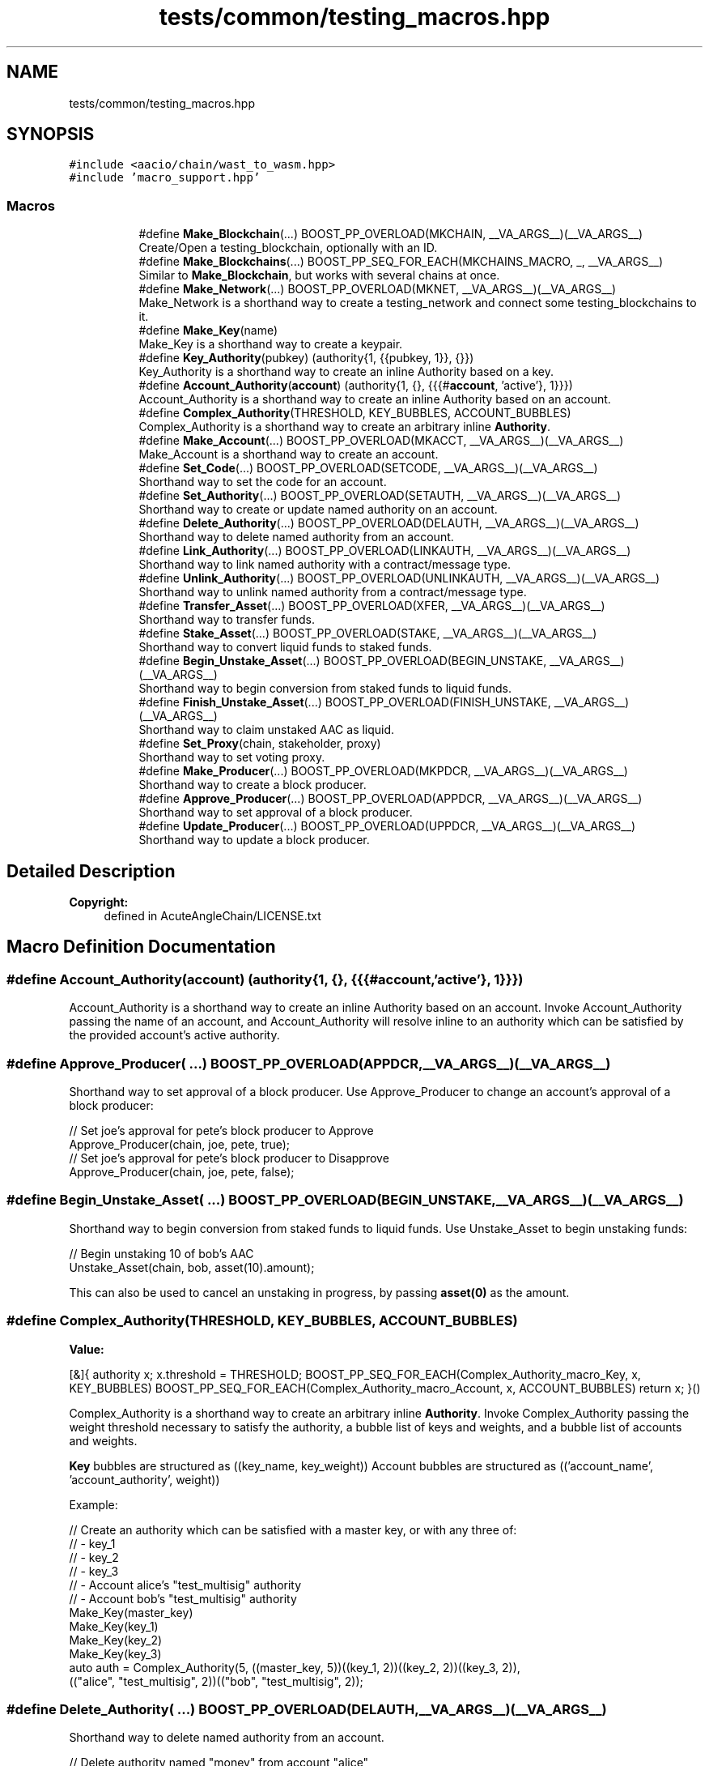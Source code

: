 .TH "tests/common/testing_macros.hpp" 3 "Sun Jun 3 2018" "AcuteAngleChain" \" -*- nroff -*-
.ad l
.nh
.SH NAME
tests/common/testing_macros.hpp
.SH SYNOPSIS
.br
.PP
\fC#include <aacio/chain/wast_to_wasm\&.hpp>\fP
.br
\fC#include 'macro_support\&.hpp'\fP
.br

.SS "Macros"

.PP
.RI "\fB\fP"
.br

.in +1c
.in +1c
.ti -1c
.RI "#define \fBMake_Blockchain\fP(\&.\&.\&.)   BOOST_PP_OVERLOAD(MKCHAIN, __VA_ARGS__)(__VA_ARGS__)"
.br
.RI "Create/Open a testing_blockchain, optionally with an ID\&. "
.ti -1c
.RI "#define \fBMake_Blockchains\fP(\&.\&.\&.)   BOOST_PP_SEQ_FOR_EACH(MKCHAINS_MACRO, _, __VA_ARGS__)"
.br
.RI "Similar to \fBMake_Blockchain\fP, but works with several chains at once\&. "
.ti -1c
.RI "#define \fBMake_Network\fP(\&.\&.\&.)   BOOST_PP_OVERLOAD(MKNET, __VA_ARGS__)(__VA_ARGS__)"
.br
.RI "Make_Network is a shorthand way to create a testing_network and connect some testing_blockchains to it\&. "
.ti -1c
.RI "#define \fBMake_Key\fP(name)"
.br
.RI "Make_Key is a shorthand way to create a keypair\&. "
.ti -1c
.RI "#define \fBKey_Authority\fP(pubkey)   (authority{1, {{pubkey, 1}}, {}})"
.br
.RI "Key_Authority is a shorthand way to create an inline Authority based on a key\&. "
.ti -1c
.RI "#define \fBAccount_Authority\fP(\fBaccount\fP)   (authority{1, {}, {{{#\fBaccount\fP, 'active'}, 1}}})"
.br
.RI "Account_Authority is a shorthand way to create an inline Authority based on an account\&. "
.ti -1c
.RI "#define \fBComplex_Authority\fP(THRESHOLD,  KEY_BUBBLES,  ACCOUNT_BUBBLES)"
.br
.RI "Complex_Authority is a shorthand way to create an arbitrary inline \fBAuthority\fP\&. "
.ti -1c
.RI "#define \fBMake_Account\fP(\&.\&.\&.)   BOOST_PP_OVERLOAD(MKACCT, __VA_ARGS__)(__VA_ARGS__)"
.br
.RI "Make_Account is a shorthand way to create an account\&. "
.ti -1c
.RI "#define \fBSet_Code\fP(\&.\&.\&.)   BOOST_PP_OVERLOAD(SETCODE, __VA_ARGS__)(__VA_ARGS__)"
.br
.RI "Shorthand way to set the code for an account\&. "
.ti -1c
.RI "#define \fBSet_Authority\fP(\&.\&.\&.)   BOOST_PP_OVERLOAD(SETAUTH, __VA_ARGS__)(__VA_ARGS__)"
.br
.RI "Shorthand way to create or update named authority on an account\&. "
.ti -1c
.RI "#define \fBDelete_Authority\fP(\&.\&.\&.)   BOOST_PP_OVERLOAD(DELAUTH, __VA_ARGS__)(__VA_ARGS__)"
.br
.RI "Shorthand way to delete named authority from an account\&. "
.ti -1c
.RI "#define \fBLink_Authority\fP(\&.\&.\&.)   BOOST_PP_OVERLOAD(LINKAUTH, __VA_ARGS__)(__VA_ARGS__)"
.br
.RI "Shorthand way to link named authority with a contract/message type\&. "
.ti -1c
.RI "#define \fBUnlink_Authority\fP(\&.\&.\&.)   BOOST_PP_OVERLOAD(UNLINKAUTH, __VA_ARGS__)(__VA_ARGS__)"
.br
.RI "Shorthand way to unlink named authority from a contract/message type\&. "
.ti -1c
.RI "#define \fBTransfer_Asset\fP(\&.\&.\&.)   BOOST_PP_OVERLOAD(XFER, __VA_ARGS__)(__VA_ARGS__)"
.br
.RI "Shorthand way to transfer funds\&. "
.ti -1c
.RI "#define \fBStake_Asset\fP(\&.\&.\&.)   BOOST_PP_OVERLOAD(STAKE, __VA_ARGS__)(__VA_ARGS__)"
.br
.RI "Shorthand way to convert liquid funds to staked funds\&. "
.ti -1c
.RI "#define \fBBegin_Unstake_Asset\fP(\&.\&.\&.)   BOOST_PP_OVERLOAD(BEGIN_UNSTAKE, __VA_ARGS__)(__VA_ARGS__)"
.br
.RI "Shorthand way to begin conversion from staked funds to liquid funds\&. "
.ti -1c
.RI "#define \fBFinish_Unstake_Asset\fP(\&.\&.\&.)   BOOST_PP_OVERLOAD(FINISH_UNSTAKE, __VA_ARGS__)(__VA_ARGS__)"
.br
.RI "Shorthand way to claim unstaked AAC as liquid\&. "
.ti -1c
.RI "#define \fBSet_Proxy\fP(chain,  stakeholder,  proxy)"
.br
.RI "Shorthand way to set voting proxy\&. "
.ti -1c
.RI "#define \fBMake_Producer\fP(\&.\&.\&.)   BOOST_PP_OVERLOAD(MKPDCR, __VA_ARGS__)(__VA_ARGS__)"
.br
.RI "Shorthand way to create a block producer\&. "
.ti -1c
.RI "#define \fBApprove_Producer\fP(\&.\&.\&.)   BOOST_PP_OVERLOAD(APPDCR, __VA_ARGS__)(__VA_ARGS__)"
.br
.RI "Shorthand way to set approval of a block producer\&. "
.ti -1c
.RI "#define \fBUpdate_Producer\fP(\&.\&.\&.)   BOOST_PP_OVERLOAD(UPPDCR, __VA_ARGS__)(__VA_ARGS__)"
.br
.RI "Shorthand way to update a block producer\&. "
.in -1c
.in -1c
.SH "Detailed Description"
.PP 

.PP
\fBCopyright:\fP
.RS 4
defined in AcuteAngleChain/LICENSE\&.txt 
.RE
.PP

.SH "Macro Definition Documentation"
.PP 
.SS "#define Account_Authority(\fBaccount\fP)   (authority{1, {}, {{{#\fBaccount\fP, 'active'}, 1}}})"

.PP
Account_Authority is a shorthand way to create an inline Authority based on an account\&. Invoke Account_Authority passing the name of an account, and Account_Authority will resolve inline to an authority which can be satisfied by the provided account's active authority\&. 
.SS "#define Approve_Producer( \&.\&.\&.)   BOOST_PP_OVERLOAD(APPDCR, __VA_ARGS__)(__VA_ARGS__)"

.PP
Shorthand way to set approval of a block producer\&. Use Approve_Producer to change an account's approval of a block producer: 
.PP
.nf
// Set joe's approval for pete's block producer to Approve
Approve_Producer(chain, joe, pete, true);
// Set joe's approval for pete's block producer to Disapprove
Approve_Producer(chain, joe, pete, false);

.fi
.PP
 
.SS "#define Begin_Unstake_Asset( \&.\&.\&.)   BOOST_PP_OVERLOAD(BEGIN_UNSTAKE, __VA_ARGS__)(__VA_ARGS__)"

.PP
Shorthand way to begin conversion from staked funds to liquid funds\&. Use Unstake_Asset to begin unstaking funds: 
.PP
.nf
// Begin unstaking 10 of bob's AAC
Unstake_Asset(chain, bob, asset(10)\&.amount);

.fi
.PP
.PP
This can also be used to cancel an unstaking in progress, by passing \fBasset(0)\fP as the amount\&. 
.SS "#define Complex_Authority(THRESHOLD, KEY_BUBBLES, ACCOUNT_BUBBLES)"
\fBValue:\fP
.PP
.nf
[&]{ \
      authority x; \
      x\&.threshold = THRESHOLD; \
      BOOST_PP_SEQ_FOR_EACH(Complex_Authority_macro_Key, x, KEY_BUBBLES) \
      BOOST_PP_SEQ_FOR_EACH(Complex_Authority_macro_Account, x, ACCOUNT_BUBBLES) \
      return x; \
   }()
.fi
.PP
Complex_Authority is a shorthand way to create an arbitrary inline \fBAuthority\fP\&. Invoke Complex_Authority passing the weight threshold necessary to satisfy the authority, a bubble list of keys and weights, and a bubble list of accounts and weights\&.
.PP
\fBKey\fP bubbles are structured as ((key_name, key_weight)) Account bubbles are structured as (('account_name', 'account_authority', weight))
.PP
Example: 
.PP
.nf
// Create an authority which can be satisfied with a master key, or with any three of:
// - key_1
// - key_2
// - key_3
// - Account alice's "test_multisig" authority
// - Account bob's "test_multisig" authority
Make_Key(master_key)
Make_Key(key_1)
Make_Key(key_2)
Make_Key(key_3)
auto auth = Complex_Authority(5, ((master_key, 5))((key_1, 2))((key_2, 2))((key_3, 2)),
                              (("alice", "test_multisig", 2))(("bob", "test_multisig", 2));

.fi
.PP
 
.SS "#define Delete_Authority( \&.\&.\&.)   BOOST_PP_OVERLOAD(DELAUTH, __VA_ARGS__)(__VA_ARGS__)"

.PP
Shorthand way to delete named authority from an account\&. 
.PP
.nf
// Delete authority named "money" from account "alice"
Delete_Authority(chain, alice, "money");

.fi
.PP
 
.SS "#define Finish_Unstake_Asset( \&.\&.\&.)   BOOST_PP_OVERLOAD(FINISH_UNSTAKE, __VA_ARGS__)(__VA_ARGS__)"

.PP
Shorthand way to claim unstaked AAC as liquid\&. Use Finish_Unstake_Asset to liquidate unstaked funds: 
.PP
.nf
// Reclaim as liquid 10 of bob's unstaked AAC
Unstake_Asset(chain, bob, asset(10)\&.amount);

.fi
.PP
 
.SS "#define Key_Authority(pubkey)   (authority{1, {{pubkey, 1}}, {}})"

.PP
Key_Authority is a shorthand way to create an inline Authority based on a key\&. Invoke Key_Authority passing the name of a public key in the current scope, and Key_Authority will resolve inline to an authority which can be satisfied by a signature generated by the corresponding private key\&. 
.SS "#define Link_Authority( \&.\&.\&.)   BOOST_PP_OVERLOAD(LINKAUTH, __VA_ARGS__)(__VA_ARGS__)"

.PP
Shorthand way to link named authority with a contract/message type\&. 
.PP
.nf
// Link alice's "money" authority with aacio::transfer
Link_Authority(chain, alice, "money", aac, "transfer");
// Set alice's "native" authority as default for aac contract
Link_Authority(chain, alice, "money", aac);

.fi
.PP
 
.SS "#define Make_Account( \&.\&.\&.)   BOOST_PP_OVERLOAD(MKACCT, __VA_ARGS__)(__VA_ARGS__)"

.PP
Make_Account is a shorthand way to create an account\&. Use Make_Account to create an account, including keys\&. The changes will be applied via a transaction applied to the provided blockchain object\&. The changes will not be incorporated into a block; they will be left in the pending state\&.
.PP
Unless overridden, new accounts are created with a balance of \fBasset(100)\fP
.PP
Example: 
.PP
.nf
Make_Account(chain, joe)
// \&.\&.\&. creates these objects:
private_key_type joe_private_key;
public_key joe_public_key;
// \&.\&.\&.and also registers the account joe with owner and active authorities satisfied by these keys, created by
// init0, with init0's active authority as joe's recovery authority, and initially endowed with asset(100)

.fi
.PP
.PP
You may specify a third argument for the creating account: 
.PP
.nf
// Same as MKACCT(chain, joe) except that sam will create joe's account instead of init0
Make_Account(chain, joe, sam)

.fi
.PP
.PP
You may specify a fourth argument for the amount to transfer in account creation: 
.PP
.nf
// Same as MKACCT(chain, joe, sam) except that sam will send joe asset(100) during creation
Make_Account(chain, joe, sam, asset(100))

.fi
.PP
.PP
You may specify a fifth argument, which will be used as the owner authority (must be an Authority, NOT a key!)\&.
.PP
You may specify a sixth argument, which will be used as the active authority\&. If six or more arguments are provided, the default keypair will NOT be created or put into scope\&.
.PP
You may specify a seventh argument, which will be used as the recovery authority\&. 
.SS "#define Make_Blockchain( \&.\&.\&.)   BOOST_PP_OVERLOAD(MKCHAIN, __VA_ARGS__)(__VA_ARGS__)"

.PP
Create/Open a testing_blockchain, optionally with an ID\&. Some helpful macros to reduce boilerplate when making testcases Creates and opens a testing_blockchain with the first argument as its name, and, if present, the second argument as its ID\&. The ID should be provided without quotes\&.
.PP
Example: 
.PP
.nf
// Create testing_blockchain chain1
Make_Blockchain(chain1)

// The above creates the following objects:
chainbase::database chain1_db;
block_log chain1_log;
fork_database chain1_fdb;
native_contract::native_contract_chain_initializer chain1_initializer;
testing_blockchain chain1;

.fi
.PP
 
.SS "#define Make_Blockchains( \&.\&.\&.)   BOOST_PP_SEQ_FOR_EACH(MKCHAINS_MACRO, _, __VA_ARGS__)"

.PP
Similar to \fBMake_Blockchain\fP, but works with several chains at once\&. Creates and opens several testing_blockchains
.PP
Example: 
.PP
.nf
// Create testing_blockchains chain1 and chain2, with chain2 having ID "id2"
Make_Blockchains((chain1)(chain2, id2))

.fi
.PP
 
.SS "#define Make_Key(name)"
\fBValue:\fP
.PP
.nf
auto name ## _private_key = private_key_type::regenerate(fc::digest(#name "_private_key")); \
   public_key name ## _public_key = name ## _private_key\&.get_public_key(); \
   BOOST_TEST_CHECKPOINT("Created key " #name "_public_key");
.fi
.PP
Make_Key is a shorthand way to create a keypair\&. 
.PP
.nf
// This line:
Make_Key(a_key)
// \&.\&.\&.defines these objects:
private_key_type a_key_private_key;
public_key a_key_public_key;
// The private key is generated off of the sha256 hash of "a_key_private_key", so it should be unique from all
// other keys created with Make_Key in the same scope\&.

.fi
.PP
 
.SS "#define Make_Network( \&.\&.\&.)   BOOST_PP_OVERLOAD(MKNET, __VA_ARGS__)(__VA_ARGS__)"

.PP
Make_Network is a shorthand way to create a testing_network and connect some testing_blockchains to it\&. Example usage: 
.PP
.nf
// Create and open testing_blockchains named alice, bob, and charlie
MKDBS((alice)(bob)(charlie))
// Create a testing_network named net and connect alice and bob to it
Make_Network(net, (alice)(bob))

// Connect charlie to net, then disconnect alice
net\&.connect_blockchain(charlie);
net\&.disconnect_blockchain(alice);

// Create a testing_network named net2 with no blockchains connected
Make_Network(net2)

.fi
.PP
 
.SS "#define Make_Producer( \&.\&.\&.)   BOOST_PP_OVERLOAD(MKPDCR, __VA_ARGS__)(__VA_ARGS__)"

.PP
Shorthand way to create a block producer\&. Use Make_Producer to create a block producer: 
.PP
.nf
// Create a block producer belonging to joe using signing_key as the block signing key and config as the producer's
// vote for a @ref BlockchainConfiguration:
Make_Producer(chain, joe, signing_key, config);

// Create a block producer belonging to joe using signing_key as the block signing key:
Make_Producer(chain, joe, signing_key);

// Create a block producer belonging to joe, using a new key as the block signing key:
Make_Producer(chain, joe);
// \&.\&.\&. creates the objects:
private_key_type joe_producer_private_key;
public_key joe_producer_public_key;

.fi
.PP
 
.SS "#define Set_Authority( \&.\&.\&.)   BOOST_PP_OVERLOAD(SETAUTH, __VA_ARGS__)(__VA_ARGS__)"

.PP
Shorthand way to create or update named authority on an account\&. 
.PP
.nf
// Add a new authority named "money" to account "alice" as a child of her active authority
authority newAuth = //\&.\&.\&.
Set_Authority(chain, alice, "money", "active", newAuth);

.fi
.PP
 
.SS "#define Set_Code( \&.\&.\&.)   BOOST_PP_OVERLOAD(SETCODE, __VA_ARGS__)(__VA_ARGS__)"

.PP
Shorthand way to set the code for an account\&. 
.PP
.nf
char* wast = //\&.\&.\&.
Set_Code(chain, codeacct, wast);

.fi
.PP
 
.SS "#define Set_Proxy(chain, stakeholder, proxy)"
\fBValue:\fP
.PP
.nf
{ \
   aacio::chain::signed_transaction trx; \
   if (std::string(#stakeholder) != std::string(#proxy)) \
      transaction_emplace_message(trx, config::aac_contract_name, \
                         vector<types::account_permission>{ {#stakeholder,"active"} }, "setproxy", types::setproxy{#stakeholder, #proxy}); \
   else \
      transaction_emplace_message(trx, config::aac_contract_name, \
                         vector<types::account_permission>{ {#stakeholder,"active"} }, "setproxy", types::setproxy{#stakeholder, #proxy}); \
   trx\&.expiration = chain\&.head_block_time() + 100; \
   transaction_set_reference_block(trx, chain\&.head_block_id()); \
   chain\&.push_transaction(trx); \
}
.fi
.PP
Shorthand way to set voting proxy\&. Use Set_Proxy to set what account a stakeholding account proxies its voting power to 
.PP
.nf
// Proxy sam's votes to bob
Set_Proxy(chain, sam, bob);

// Unproxy sam's votes
Set_Proxy(chain, sam, sam);

.fi
.PP
 
.SS "#define Stake_Asset( \&.\&.\&.)   BOOST_PP_OVERLOAD(STAKE, __VA_ARGS__)(__VA_ARGS__)"

.PP
Shorthand way to convert liquid funds to staked funds\&. Use Stake_Asset to stake liquid funds: 
.PP
.nf
// Convert 10 of bob's AAC from liquid to staked
Stake_Asset(chain, bob, asset(10)\&.amount);

// Stake and transfer 10 AAC from alice to bob (alice pays liquid AAC and bob receives stake)
Stake_Asset(chain, alice, bob, asset(10)\&.amount);

.fi
.PP
 
.SS "#define Transfer_Asset( \&.\&.\&.)   BOOST_PP_OVERLOAD(XFER, __VA_ARGS__)(__VA_ARGS__)"

.PP
Shorthand way to transfer funds\&. Use Transfer_Asset to send funds from one account to another: 
.PP
.nf
// Send 10 AAC from alice to bob
Transfer_Asset(chain, alice, bob, asset(10));

// Send 10 AAC from alice to bob with memo "Thanks for all the fish!"
Transfer_Asset(chain, alice, bob, asset(10), "Thanks for all the fish!");

.fi
.PP
.PP
The changes will be applied via a transaction applied to the provided blockchain object\&. The changes will not be incorporated into a block; they will be left in the pending state\&. 
.SS "#define Unlink_Authority( \&.\&.\&.)   BOOST_PP_OVERLOAD(UNLINKAUTH, __VA_ARGS__)(__VA_ARGS__)"

.PP
Shorthand way to unlink named authority from a contract/message type\&. 
.PP
.nf
// Unlink alice's authority for aacio::transfer
Unlink_Authority(chain, alice, aac, "transfer");
// Unset alice's default authority for aac contract
Unlink_Authority(chain, alice, aac);

.fi
.PP
 
.SS "#define Update_Producer( \&.\&.\&.)   BOOST_PP_OVERLOAD(UPPDCR, __VA_ARGS__)(__VA_ARGS__)"

.PP
Shorthand way to update a block producer\&. 
.PP
\fBNote:\fP
.RS 4
Unlike with the Make_* macros, the Update_* macros take an expression as the owner/name field, so be sure to wrap names like this in quotes\&. You may also pass a normal C++ expression to be evaulated here instead\&. The reason for this discrepancy is that the Make_* macros add identifiers to the current scope based on the owner/name field; moreover, which can't be done with C++ expressions; however, the Update_* macros do not add anything to the scope, and it's more likely that these will be used in a loop or other context where it is inconvenient to know the owner/name at compile time\&.
.RE
.PP
Use Update_Producer to update a block producer: 
.PP
.nf
// Update a block producer belonging to joe using signing_key as the new block signing key, and config as the
// producer's new vote for a @ref BlockchainConfiguration:
Update_Producer(chain, "joe", signing_key, config)

// Update a block producer belonging to joe using signing_key as the new block signing key:
Update_Producer(chain, "joe", signing_key)

.fi
.PP
 
.SH "Author"
.PP 
Generated automatically by Doxygen for AcuteAngleChain from the source code\&.
